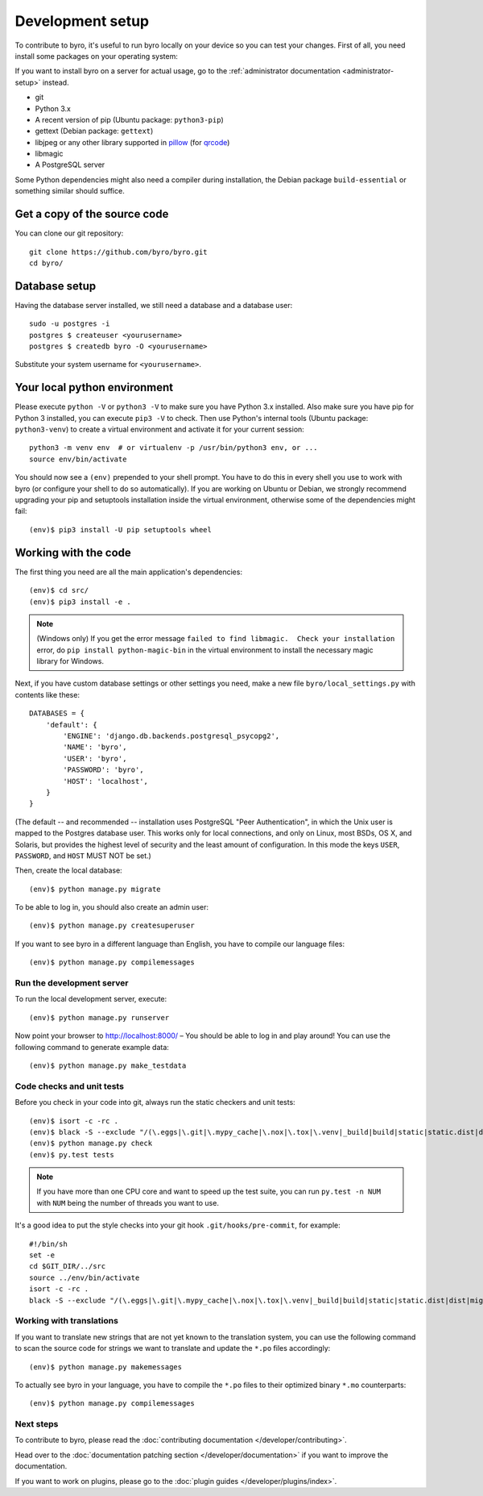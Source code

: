Development setup
=================

To contribute to byro, it's useful to run byro locally on your device so you can test your
changes. First of all, you need install some packages on your operating system:

If you want to install byro on a server for actual usage, go to the :ref:`administrator documentation <administrator-setup>` instead.

* git
* Python 3.x
* A recent version of pip (Ubuntu package: ``python3-pip``)
* gettext (Debian package: ``gettext``)
* libjpeg or any other library supported in pillow_ (for qrcode_)
* libmagic
* A PostgreSQL server

Some Python dependencies might also need a compiler during installation, the Debian package
``build-essential`` or something similar should suffice.


Get a copy of the source code
-----------------------------
You can clone our git repository::

    git clone https://github.com/byro/byro.git
    cd byro/


Database setup
--------------

Having the database server installed, we still need a database and a database user::

  sudo -u postgres -i
  postgres $ createuser <yourusername>
  postgres $ createdb byro -O <yourusername>

Substitute your system username for ``<yourusername>``.


Your local python environment
-----------------------------

Please execute ``python -V`` or ``python3 -V`` to make sure you have Python 3.x
installed. Also make sure you have pip for Python 3 installed, you can execute ``pip3 -V`` to check.
Then use Python's internal tools (Ubuntu package: ``python3-venv``) to create a virtual environment and activate it for your current
session::

    python3 -m venv env  # or virtualenv -p /usr/bin/python3 env, or ...
    source env/bin/activate

You should now see a ``(env)`` prepended to your shell prompt. You have to do this in every shell
you use to work with byro (or configure your shell to do so automatically). If you are working on
Ubuntu or Debian, we strongly recommend upgrading your pip and setuptools installation inside the
virtual environment, otherwise some of the dependencies might fail::

    (env)$ pip3 install -U pip setuptools wheel


Working with the code
---------------------
The first thing you need are all the main application's dependencies::

    (env)$ cd src/
    (env)$ pip3 install -e .

.. note:: (Windows only) If you get the error message ``failed to find libmagic.  Check your installation`` error, do ``pip install python-magic-bin`` in the virtual environment to install the necessary magic library for Windows.

Next, if you have custom database settings or other settings you need, make a new
file ``byro/local_settings.py`` with contents like these::

    DATABASES = {
        'default': {
            'ENGINE': 'django.db.backends.postgresql_psycopg2',
            'NAME': 'byro',
            'USER': 'byro',
            'PASSWORD': 'byro',
            'HOST': 'localhost',
        }
    }

(The default -- and recommended -- installation uses PostgreSQL "Peer Authentication", in which the
Unix user is mapped to the Postgres database user. This works only for local connections, and only
on Linux, most BSDs, OS X, and Solaris, but provides the highest level of security and the least
amount of configuration. In this mode the keys ``USER``, ``PASSWORD``, and ``HOST`` MUST NOT be set.)

Then, create the local database::

    (env)$ python manage.py migrate

To be able to log in, you should also create an admin user::

    (env)$ python manage.py createsuperuser

If you want to see byro in a different language than English, you have to compile our language
files::

    (env)$ python manage.py compilemessages


Run the development server
^^^^^^^^^^^^^^^^^^^^^^^^^^
To run the local development server, execute::

    (env)$ python manage.py runserver

Now point your browser to http://localhost:8000/ – You should be able to log in and play
around! You can use the following command to generate example data::

    (env)$ python manage.py make_testdata

.. _`checksandtests`:

Code checks and unit tests
^^^^^^^^^^^^^^^^^^^^^^^^^^
Before you check in your code into git, always run the static checkers and unit tests::

    (env)$ isort -c -rc .
    (env)$ black -S --exclude "/(\.eggs|\.git|\.mypy_cache|\.nox|\.tox|\.venv|_build|build|static|static.dist|dist|migrations)/|urls.py" .
    (env)$ python manage.py check
    (env)$ py.test tests

.. note:: If you have more than one CPU core and want to speed up the test suite, you can run
          ``py.test -n NUM`` with ``NUM`` being the number of threads you want to use.

It's a good idea to put the style checks into your git hook ``.git/hooks/pre-commit``,
for example::

    #!/bin/sh
    set -e
    cd $GIT_DIR/../src
    source ../env/bin/activate
    isort -c -rc .
    black -S --exclude "/(\.eggs|\.git|\.mypy_cache|\.nox|\.tox|\.venv|_build|build|static|static.dist|dist|migrations)/|urls.py" .


Working with translations
^^^^^^^^^^^^^^^^^^^^^^^^^
If you want to translate new strings that are not yet known to the translation system, you can use
the following command to scan the source code for strings we want to translate and update the
``*.po`` files accordingly::

    (env)$ python manage.py makemessages

To actually see byro in your language, you have to compile the ``*.po`` files to their optimized
binary ``*.mo`` counterparts::

    (env)$ python manage.py compilemessages


Next steps
^^^^^^^^^^
To contribute to byro, please read the :doc:`contributing documentation </developer/contributing>`.

Head over to the :doc:`documentation patching section </developer/documentation>` if you want to improve the documentation.

If you want to work on plugins, please go to the :doc:`plugin guides </developer/plugins/index>`.

.. _qrcode: https://pypi.org/project/qrcode/
.. _pillow: https://pillow.readthedocs.io/en/latest/installation.html#external-libraries

